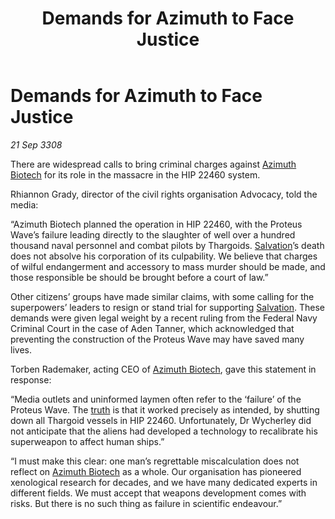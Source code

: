 :PROPERTIES:
:ID:       ed2758b3-297a-46f8-bd59-1f771c525410
:END:
#+title: Demands for Azimuth to Face Justice
#+filetags: :3308:Federation:Thargoid:galnet:

* Demands for Azimuth to Face Justice

/21 Sep 3308/

There are widespread calls to bring criminal charges against [[id:e68a5318-bd72-4c92-9f70-dcdbd59505d1][Azimuth Biotech]] for its role in the massacre in the HIP 22460 system. 

Rhiannon Grady, director of the civil rights organisation Advocacy, told the media: 

“Azimuth Biotech planned the operation in HIP 22460, with the Proteus Wave’s failure leading directly to the slaughter of well over a hundred thousand naval personnel and combat pilots by Thargoids. [[id:106b62b9-4ed8-4f7c-8c5c-12debf994d4f][Salvation]]’s death does not absolve his corporation of its culpability. We believe that charges of wilful endangerment and accessory to mass murder should be made, and those responsible be should be brought before a court of law.” 

Other citizens’ groups have made similar claims, with some calling for the superpowers’ leaders to resign or stand trial for supporting [[id:106b62b9-4ed8-4f7c-8c5c-12debf994d4f][Salvation]]. These demands were given legal weight by a recent ruling from the Federal Navy Criminal Court in the case of Aden Tanner, which acknowledged that preventing the construction of the Proteus Wave may have saved many lives. 

Torben Rademaker, acting CEO of [[id:e68a5318-bd72-4c92-9f70-dcdbd59505d1][Azimuth Biotech]], gave this statement in response: 

“Media outlets and uninformed laymen often refer to the ‘failure’ of the Proteus Wave. The [[id:7401153d-d710-4385-8cac-aad74d40d853][truth]] is that it worked precisely as intended, by shutting down all Thargoid vessels in HIP 22460. Unfortunately, Dr Wycherley did not anticipate that the aliens had developed a technology to recalibrate his superweapon to affect human ships.” 

“I must make this clear: one man’s regrettable miscalculation does not reflect on [[id:e68a5318-bd72-4c92-9f70-dcdbd59505d1][Azimuth Biotech]] as a whole. Our organisation has pioneered xenological research for decades, and we have many dedicated experts in different fields. We must accept that weapons development comes with risks. But there is no such thing as failure in scientific endeavour.”
